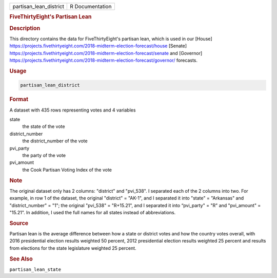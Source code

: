 .. container::

   .. container::

      ====================== ===============
      partisan_lean_district R Documentation
      ====================== ===============

      .. rubric:: FiveThirtyEight's Partisan Lean
         :name: fivethirtyeights-partisan-lean

      .. rubric:: Description
         :name: description

      This directory contains the data for FiveThirtyEight's partisan
      lean, which is used in our [House]
      https://projects.fivethirtyeight.com/2018-midterm-election-forecast/house
      [Senate]
      https://projects.fivethirtyeight.com/2018-midterm-election-forecast/senate
      and [Governor]
      https://projects.fivethirtyeight.com/2018-midterm-election-forecast/governor/
      forecasts.

      .. rubric:: Usage
         :name: usage

      .. code:: R

         partisan_lean_district

      .. rubric:: Format
         :name: format

      A dataset with 435 rows representing votes and 4 variables

      state
         the state of the vote

      district_number
         the district_number of the vote

      pvi_party
         the party of the vote

      pvi_amount
         the Cook Partisan Voting Index of the vote

      .. rubric:: Note
         :name: note

      The original dataset only has 2 columns: "district" and "pvi_538".
      I separated each of the 2 columns into two. For example, in row 1
      of the dataset, the original "district" = "AK-1", and I separated
      it into "state" = "Arkansas" and "district_number" = "1"; the
      original "pvi_538" = "R+15.21", and I separated it into
      “pvi_party" = "R" and "pvi_amount" = "15.21". In addition, I used
      the full names for all states instead of abbreviations.

      .. rubric:: Source
         :name: source

      Partisan lean is the average difference between how a state or
      district votes and how the country votes overall, with 2016
      presidential election results weighted 50 percent, 2012
      presidential election results weighted 25 percent and results from
      elections for the state legislature weighted 25 percent.

      .. rubric:: See Also
         :name: see-also

      ``partisan_lean_state``
